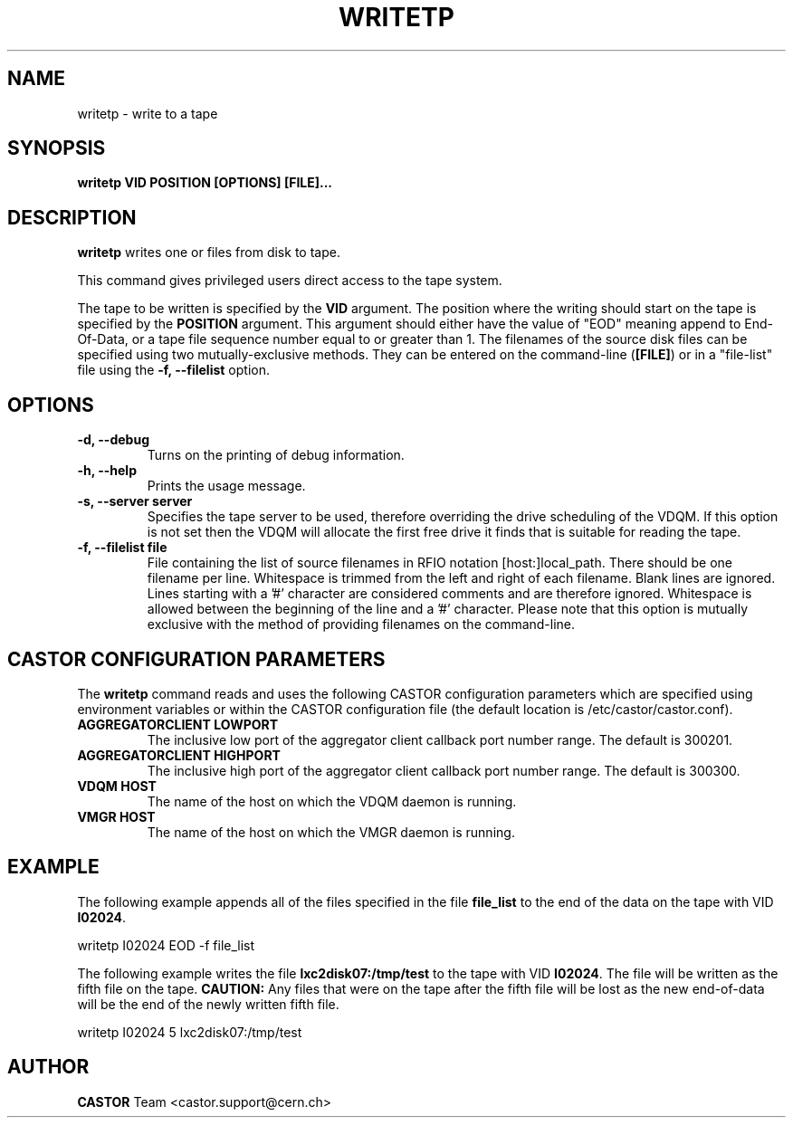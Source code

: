 .\" Copyright (C) 2003  CERN
.\" This program is free software; you can redistribute it and/or
.\" modify it under the terms of the GNU General Public License
.\" as published by the Free Software Foundation; either version 2
.\" of the License, or (at your option) any later version.
.\" This program is distributed in the hope that it will be useful,
.\" but WITHOUT ANY WARRANTY; without even the implied warranty of
.\" MERCHANTABILITY or FITNESS FOR A PARTICULAR PURPOSE.  See the
.\" GNU General Public License for more details.
.\" You should have received a copy of the GNU General Public License
.\" along with this program; if not, write to the Free Software
.\" Foundation, Inc., 59 Temple Place - Suite 330, Boston, MA 02111-1307, USA.
.TH WRITETP 1 "$Date: 2009/08/14 14:04:25 $" CASTOR "CASTOR"
.SH NAME
writetp \- write to a tape
.SH SYNOPSIS
.BI "writetp VID POSITION [OPTIONS] [FILE]..."

.SH DESCRIPTION
.B writetp
writes one or files from disk to tape.
.P
This command gives privileged users direct access to the tape system.
.P
The tape to be written is specified by the \fBVID\fP argument.  The position
where the writing should start on the tape is specified by the \fBPOSITION\fP
argument.  This argument should either have the value of "EOD" meaning append
to End-Of-Data, or a tape file sequence number equal to or greater than 1.  The
filenames of the source disk files can be specified using two
mutually-exclusive methods.  They can be entered on the command-line
(\fB[FILE]\fP) or in a "file-list" file using the
.B -f, --filelist
option.

.SH OPTIONS
.TP
\fB\-d, \-\-debug
Turns on the printing of debug information.
.TP
\fB\-h, \-\-help
Prints the usage message.
.TP
\fB\-s, \-\-server server
Specifies the tape server to be used, therefore overriding the drive scheduling
of the VDQM.  If this option is not set then the VDQM will allocate the first
free drive it finds that is suitable for reading the tape.
.TP
\fB\-f, \-\-filelist file
File containing the list of source filenames in RFIO notation
[host:]local_path.  There should be one filename per line. Whitespace is
trimmed from the left and right of each filename.  Blank lines are ignored.
Lines starting with a '#' character are considered comments and are therefore
ignored.  Whitespace is allowed between the beginning of the line and a '#'
character.  Please note that this option is mutually exclusive with the method
of providing filenames on the command-line.

.SH CASTOR CONFIGURATION PARAMETERS
The \fBwritetp\fP command reads and uses the following CASTOR configuration
parameters which are specified using environment variables or within the CASTOR
configuration file (the default location is /etc/castor/castor.conf).
.TP
\fBAGGREGATORCLIENT LOWPORT
The inclusive low port of the aggregator client callback port number range.
The default is 300201.
.TP
\fBAGGREGATORCLIENT HIGHPORT
The inclusive high port of the aggregator client callback port number range.
The default is 300300.
.TP
\fBVDQM HOST
The name of the host on which the VDQM daemon is running.
.TP
\fBVMGR HOST
The name of the host on which the VMGR daemon is running.

.SH EXAMPLE
The following example appends all of the files specified in the file
\fBfile_list\fP to the end of the data on the tape with VID \fBI02024\fP.
.P
writetp I02024 EOD -f file_list
.P
The following example writes the file \fBlxc2disk07:/tmp/test\fP to the tape
with VID \fBI02024\fP.  The file will be written as the fifth file on the
tape.  \fBCAUTION:\fP Any files that were on the tape after the fifth file
will be lost as the new end-of-data will be the end of the newly written
fifth file.
.P
writetp I02024 5 lxc2disk07:/tmp/test

.SH AUTHOR
\fBCASTOR\fP Team <castor.support@cern.ch>
